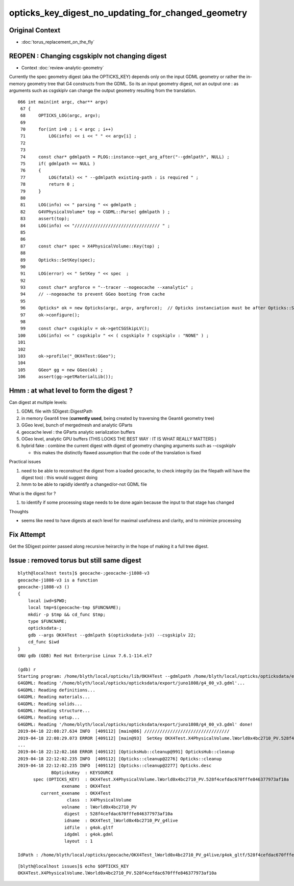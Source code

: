 opticks_key_digest_no_updating_for_changed_geometry
=========================================================


Original Context
----------------------

* :doc:`torus_replacement_on_the_fly`


REOPEN : Changing csgskiplv not changing digest
----------------------------------------------------

* Context :doc:`review-analytic-geometry`

Currently the spec geometry digest (aka the OPTICKS_KEY) 
depends only on the input GDML geometry or rather the in-memory geometry tree 
that G4 constructs from the GDML. So its an input geometry digest, not 
an output one : as arguments such as csgskiplv can change the output geometry
resulting from the translation. 

:: 

    066 int main(int argc, char** argv)
     67 {
     68     OPTICKS_LOG(argc, argv);
     69 
     70     for(int i=0 ; i < argc ; i++)
     71         LOG(info) << i << " " << argv[i] ;
     72 
     73 
     74     const char* gdmlpath = PLOG::instance->get_arg_after("--gdmlpath", NULL) ;
     75     if( gdmlpath == NULL ) 
     76     {
     77         LOG(fatal) << " --gdmlpath existing-path : is required " ;
     78         return 0 ; 
     79     }   
     80 
     81     LOG(info) << " parsing " << gdmlpath ;
     82     G4VPhysicalVolume* top = CGDML::Parse( gdmlpath ) ;
     83     assert(top);
     84     LOG(info) << "///////////////////////////////// " ;
     85     
     86 
     87     const char* spec = X4PhysicalVolume::Key(top) ;
     88     
     89     Opticks::SetKey(spec);
     90     
     91     LOG(error) << " SetKey " << spec  ;
     92 
     93     const char* argforce = "--tracer --nogeocache --xanalytic" ;
     94     // --nogeoache to prevent GGeo booting from cache 
     95 
     96     Opticks* ok = new Opticks(argc, argv, argforce);  // Opticks instanciation must be after Opticks::SetKey
     97     ok->configure();
     98     
     99     const char* csgskiplv = ok->getCSGSkipLV();
    100     LOG(info) << " csgskiplv " << ( csgskiplv ? csgskiplv : "NONE" ) ;
    101     
    102 
    103     ok->profile("_OKX4Test:GGeo");
    104     
    105     GGeo* gg = new GGeo(ok) ;
    106     assert(gg->getMaterialLib());




Hmm : at what level to form the digest ? 
---------------------------------------------------------------------------------------------------------------------------------

Can digest at multiple levels:

1. GDML file with SDigest::DigestPath
2. in memory Geant4 tree (**currently used**, being created by traversing the Geant4 geometry tree)
3. GGeo level, bunch of mergedmesh and analytic GParts 
4. geocache level : the GParts analytic serialization buffers 
5. OGeo level, analytic GPU buffers  (THIS LOOKS THE BEST WAY : IT IS WHAT REALLY MATTERS )
6. hybrid fake : combine the current digest with digest of geometry changing arguments such as --csgskiplv 

   * this makes the distinctly flawed assumption that the code of the translation is fixed


Practical issues

1. need to be able to reconstruct the digest from a loaded geocache, 
   to check integrity (as the filepath will have the digest too) : this would suggest doing 
  
2. hmm to be able to rapidly identify a changed/or-not GDML file 


What is the digest for ?

1. to identify if some processing stage needs to be done again because the 
   input to that stage has changed


Thoughts

* seems like need to have digests at each level for maximal usefulness and clarity, and 
  to minimize processing    




Fix Attempt
---------------

Get the SDigest pointer passed along recursive heirarchy in
the hope of making it a full tree digest.


Issue : removed torus but still same digest
-----------------------------------------------

::

    blyth@localhost tests]$ geocache-;geocache-j1808-v3
    geocache-j1808-v3 is a function
    geocache-j1808-v3 () 
    { 
        local iwd=$PWD;
        local tmp=$(geocache-tmp $FUNCNAME);
        mkdir -p $tmp && cd_func $tmp;
        type $FUNCNAME;
        opticksdata-;
        gdb --args OKX4Test --gdmlpath $(opticksdata-jv3) --csgskiplv 22;
        cd_func $iwd
    }
    GNU gdb (GDB) Red Hat Enterprise Linux 7.6.1-114.el7

    (gdb) r
    Starting program: /home/blyth/local/opticks/lib/OKX4Test --gdmlpath /home/blyth/local/opticks/opticksdata/export/juno1808/g4_00_v3.gdml --csgskiplv 22
    G4GDML: Reading '/home/blyth/local/opticks/opticksdata/export/juno1808/g4_00_v3.gdml'...
    G4GDML: Reading definitions...
    G4GDML: Reading materials...
    G4GDML: Reading solids...
    G4GDML: Reading structure...
    G4GDML: Reading setup...
    G4GDML: Reading '/home/blyth/local/opticks/opticksdata/export/juno1808/g4_00_v3.gdml' done!
    2019-04-18 22:08:27.634 INFO  [409112] [main@86] ///////////////////////////////// 
    2019-04-18 22:08:29.073 ERROR [409112] [main@93]  SetKey OKX4Test.X4PhysicalVolume.lWorld0x4bc2710_PV.528f4cefdac670fffe846377973af10a
    ...
    2019-04-18 22:12:02.168 ERROR [409112] [OpticksHub::cleanup@991] OpticksHub::cleanup
    2019-04-18 22:12:02.235 INFO  [409112] [Opticks::cleanup@2276] Opticks::cleanup
    2019-04-18 22:12:02.235 INFO  [409112] [Opticks::cleanup@2277] Opticks.desc
                 BOpticksKey  : KEYSOURCE
          spec (OPTICKS_KEY)  : OKX4Test.X4PhysicalVolume.lWorld0x4bc2710_PV.528f4cefdac670fffe846377973af10a
                     exename  : OKX4Test
             current_exename  : OKX4Test
                       class  : X4PhysicalVolume
                     volname  : lWorld0x4bc2710_PV
                      digest  : 528f4cefdac670fffe846377973af10a
                      idname  : OKX4Test_lWorld0x4bc2710_PV_g4live
                      idfile  : g4ok.gltf
                      idgdml  : g4ok.gdml
                      layout  : 1

    IdPath : /home/blyth/local/opticks/geocache/OKX4Test_lWorld0x4bc2710_PV_g4live/g4ok_gltf/528f4cefdac670fffe846377973af10a/1


::

    [blyth@localhost issues]$ echo $OPTICKS_KEY
    OKX4Test.X4PhysicalVolume.lWorld0x4bc2710_PV.528f4cefdac670fffe846377973af10a




